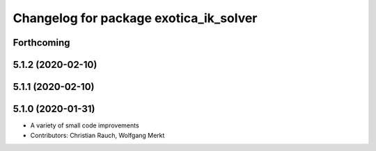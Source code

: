 ^^^^^^^^^^^^^^^^^^^^^^^^^^^^^^^^^^^^^^^
Changelog for package exotica_ik_solver
^^^^^^^^^^^^^^^^^^^^^^^^^^^^^^^^^^^^^^^

Forthcoming
-----------

5.1.2 (2020-02-10)
------------------

5.1.1 (2020-02-10)
------------------

5.1.0 (2020-01-31)
------------------
* A variety of small code improvements
* Contributors: Christian Rauch, Wolfgang Merkt
